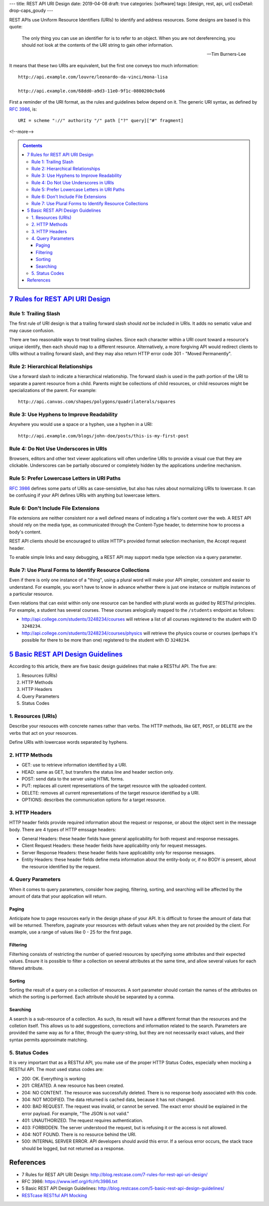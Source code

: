 ---
title: REST API URI Design
date: 2019-04-08
draft: true
categories: [software]
tags: [design, rest, api, uri]
cssDetail: drop-caps_goudy
---

REST APIs use Uniform Resource Identifiers (URIs) to identify and address
resources. Some designs are based is this quote:

.. pull-quote::

    The only thing you can use an identifier for is to refer to an object. When you are not dereferencing, you should not look at the contents of the URI string to gain other information.

    -- Tim Burners-Lee

It means that these two URIs are equivalent, but the first one conveys too
much information::

    http://api.example.com/louvre/leonardo-da-vinci/mona-lisa

    http://api.example.com/68dd0-a9d3-11e0-9f1c-0800200c9a66

First a reminder of the URI format, as the rules and guidelines below depend on it. The generic URI syntax, as defined by `RFC 3986`_, is::

    URI = scheme "://" authority "/" path ["?" query]["#" fragment]

<!--more-->

.. contents:: Contents
   :class: sidebar

**********************************
`7 Rules for REST API URI Design`_
**********************************

Rule 1: Trailing Slash
**********************

The first rule of URI design is that a trailing forward slash should *not* be included in URIs. It adds no sematic value and may cause confusion.

There are two reasonable ways to treat trailing slashes. Since each character within a URI count toward a resource's unique identify, then each should map to a different resource. Alternatively, a more forgiving API would redirect clients to URIs without a trailing forward slash, and they may also return HTTP error code 301 - "Moved Permanently".

Rule 2: Hierarchical Relationships
**********************************

Use a forward slash to indicate a hierarchical relationship. The forward slash is used in the path portion of the URI to separate a parent resource from a child. Parents might be collections of child resources, or child resources might be specializations of the parent. For example::

    http://api.canvas.com/shapes/polygons/quadrilaterals/squares

Rule 3: Use Hyphens to Improve Readability
******************************************

Anywhere you would use a space or a hyphen, use a hyphen in a URI::

    http://api.example.com/blogs/john-doe/posts/this-is-my-first-post

Rule 4: Do Not Use Underscores in URIs
**************************************

Browsers, editors and other text viewer applications will often underline URIs to provide a visual cue that they are clickable. Underscores can be partially obscured or completely hidden by the applications underline mechanism.

Rule 5: Prefer Lowercase Letters in URI Paths
*********************************************

`RFC 3986`_ defines some parts of URIs as case-sensistive, but also has rules about normalizing URIs to lowercase. It can be confusing if your API defines URIs with anything but lowercase letters.

Rule 6: Don't Include File Extensions
*************************************

File extensions are neither consistent nor a well defined means of indicating a file's content over the web. A REST API should rely on the media type, as communicated through the Content-Type header, to determine how to process a body's content.

REST API clients should be encouraged to utilize HTTP's provided format selection mechanism, the Accept request header.

To enable simple links and easy debugging, a REST API may support media type selection via a query parameter.

Rule 7: Use Plural Forms to Identify Resource Collections
*********************************************************

Even if there is only one instance of a "thing", using a plural word will make your API simpler, consistent and easier to understand. For example, you won't have to know in advance whether there is just one instance or multiple instances of a particular resource.

Even relations that can exist within only one resource can be handled with plural words as guided by RESTful principles. For example, a student has several courses. These courses arelogically mapped to the ``/students`` endpoint as follows:

* http://api.college.com/students/3248234/courses will retrieve a list of all courses registered to the student with ID ``3248234``.
* http://api.college.com/students/3248234/courses/physics will retrieve the physics course or courses (perhaps it's possible for there to be more than one) registered to the student with ID ``3248234``.

*************************************
`5 Basic REST API Design Guidelines`_
*************************************

According to this article, there are five basic design guidelines that make a RESTful API. The five are:

#. Resources (URIs)
#. HTTP Methods
#. HTTP Headers
#. Query Parameters
#. Status Codes

1. Resources (URIs)
*******************

Describe your resouces with concrete names rather than verbs. The HTTP methods, like ``GET``, ``POST``, or ``DELETE`` are the verbs that act on your resources.

Define URIs with lowercase words separated by hyphens.

2. HTTP Methods
***************

* GET: use to retrieve information identified by a URI.
* HEAD: same as GET, but transfers the status line and header section only.
* POST: send data to the server using HTML forms.
* PUT: replaces all curent representations of the target resource with the uploaded content.
* DELETE: removes all current representations of the target resource identified by a URI.
* OPTIONS: describes the communication options for a target resource.


3. HTTP Headers
***************

HTTP header fields provide required information about the request or response, or about the object sent in the message body. There are 4 types of HTTP emssage headers:

* General Headers: these header fields have general applicability for both request and response messages.
* Client Request Headers: these header fields have applicability only for request messages.
* Server Response Headers: these header fields have applicability only for response messages.
* Entity Headers: these header fields define meta information about the entity-body or, if no BODY is present, about the resource identified by the request.

4. Query Parameters
*******************

When it comes to query parameters, consider how paging, filtering, sorting, and searching will be affected by the amount of data that your application will return.

Paging
======

Anticipate how to page resources early in the design phase of your API. It is difficult to forsee the amount of data that will be returned. Therefore, paginate your resources with default values when they are not provided by the client. For example, use a range of values like 0 - 25 for the first page.

Filtering
=========

Filterhing consists of restricting the number of queried resources by specifying some attributes and their expected values. Ensure it is possible to filter a collection on several attributes at the same time, and allow several values for each filtered attribute.

Sorting
=======

Sorting the result of a query on a collection of resources. A sort parameter should contain the names of the attributes on which the sorting is performed. Each attribute should be separated by a comma.

Searching
=========

A search is a sub-resource of a collection. As such, its result will have a different format than the resources and the colletion itself. This allows us to add suggestions, corrections and information related to the search. Parameters are provided the same way as for a filter, through the query-string, but they are not necessarily exact values, and their syntax permits approximate matching.

5. Status Codes
***************

It is very important that as a RESTful API, you make use of the proper HTTP Status Codes, especially when mocking a RESTful API. The most used status codes are:

* 200: OK. Everything is working
* 201: CREATED. A new resource has been created.
* 204: NO CONTENT. The resource was successfully deleted. There is no response body associated with this code.
* 304: NOT MODIFIED. The data returned is cached data, because it has not changed.
* 400: BAD REQUEST. The request was invalid, or cannot be served. The exact error should be explained in the error payload. For example, "The JSON is not valid."
* 401: UNAUTHORIZED. The request requires authentication.
* 403: FORBIDDEN. The server understood the request, but is refusing it or the access is not allowed.
* 404: NOT FOUND. There is no resource behind the URI.
* 500: INTERNAL SERVER ERROR. API developers should avoid this error. If a serious error occurs, the stack trace should be logged, but not returned as a response.


**********
References
**********

* _`7 Rules for REST API URI Design`: http://blog.restcase.com/7-rules-for-rest-api-uri-design/
* _`RFC 3986`: https://www.ietf.org/rfc/rfc3986.txt
* _`5 Basic REST API Design Guidelines`: http://blog.restcase.com/5-basic-rest-api-design-guidelines/
* `RESTcase RESTful API Mocking <http://www.restcase.com/>`_
